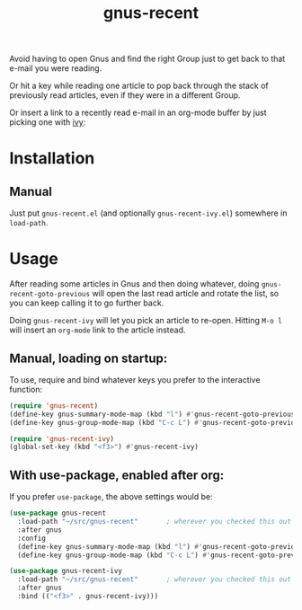 #+TITLE: gnus-recent

[[https://melpa.org/#/gnus-recent][https://melpa.org/packages/gnus-recent-badge.svg]]
[[https://stable.melpa.org/#/gnus-recent][https://stable.melpa.org/packages/gnus-recent-badge.svg]]

Avoid having to open Gnus and find the right Group just to get back to
that e-mail you were reading.

Or hit a key while reading one article to pop back through the stack
of previously read articles, even if they were in a different Group.

Or insert a link to a recently read e-mail in an org-mode buffer by
just picking one with [[https://github.com/abo-abo/swiper/][ivy]]:

#+ATTR_HTML: :alt demo of gnus-recent inserting link with ivy in org-mode
[[file:gnus-recent-org-mode.gif][file:gnus-recent-org-mode.gif]]

* Installation

# ** MELPA
# If you use [[https://melpa.org/][MELPA]], you can just do =M-x list-packages=, find
# =gnus-recent= in the list and hit =i x=.

** Manual
Just put =gnus-recent.el= (and optionally =gnus-recent-ivy.el=)
somewhere in =load-path=.


* Usage

After reading some articles in Gnus and then doing whatever, doing
=gnus-recent-goto-previous= will open the last read article and rotate
the list, so you can keep calling it to go further back.

Doing =gnus-recent-ivy= will let you pick an article to
re-open. Hitting =M-o l= will insert an =org-mode= link to the article
instead.

** Manual, loading on startup:

To use, require and bind whatever keys you prefer to the
interactive function:

#+BEGIN_SRC emacs-lisp
  (require 'gnus-recent)
  (define-key gnus-summary-mode-map (kbd "l") #'gnus-recent-goto-previous) ;
  (define-key gnus-group-mode-map (kbd "C-c L") #'gnus-recent-goto-previous)

  (require 'gnus-recent-ivy)
  (global-set-key (kbd "<f3>") #'gnus-recent-ivy)
#+END_SRC

** With use-package, enabled after org:

If you prefer =use-package=, the above settings would be:

#+BEGIN_SRC emacs-lisp
  (use-package gnus-recent
    :load-path "~/src/gnus-recent"       ; wherever you checked this out
    :after gnus
    :config
    (define-key gnus-summary-mode-map (kbd "l") #'gnus-recent-goto-previous)
    (define-key gnus-group-mode-map (kbd "C-c L") #'gnus-recent-goto-previous))

  (use-package gnus-recent-ivy
    :load-path "~/src/gnus-recent"       ; wherever you checked this out
    :after gnus
    :bind (("<f3>" . gnus-recent-ivy)))
#+END_SRC

